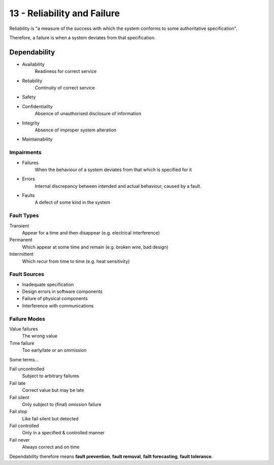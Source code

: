 .. _G53SRP13:

============================
13 - Reliability and Failure
============================

Reliability is "a measure of the success with which the system conforms to some
authoritative specification".

Therefore, a failure is when a system deviates from that specification.

Dependability
-------------

* Availability
    Readiness for correct service
* Reliability
    Continuity of correct service
* Safety
* Confidentiality
    Absence of unauthorised disclosure of information
* Integrity
    Absence of improper system alteration
* Maintainability

Impairments
^^^^^^^^^^^

* Failures
    When the behaviour of a system deviates from that which is specified for it
* Errors
    Internal discrepancy between intended and actual behaviour, caused by
    a fault.
* Faults    
    A defect of some kind in the system

Fault Types
^^^^^^^^^^^

Transient
    Appear for a time and then disappear (e.g. electrical interference)
Permanent
    Which appear at some time and remain (e.g. broken wire, bad design)
Intermittent
    Which recur from time to time (e.g. heat sensitivity)

Fault Sources
^^^^^^^^^^^^^

* Inadequate specification
* Design errors in software components
* Failure of physical components
* Interference with communications

Failure Modes
^^^^^^^^^^^^^

Value failures
    The wrong value
Time failure
    Too early/late or an ommission

Some terms...

Fail uncontrolled
    Subject to arbitrary failures
Fail late
    Correct value but may be late
Fail silent
    Only subject to (final) omission failure
Fail stop
    Like fail silent but detected
Fail controlled
    Only in a specified & controlled manner
Fail never
    Always correct and on time

Dependability therefore means **fault prevention**, **fault removal**, **failt
forecasting**, **fault tolerance**.


